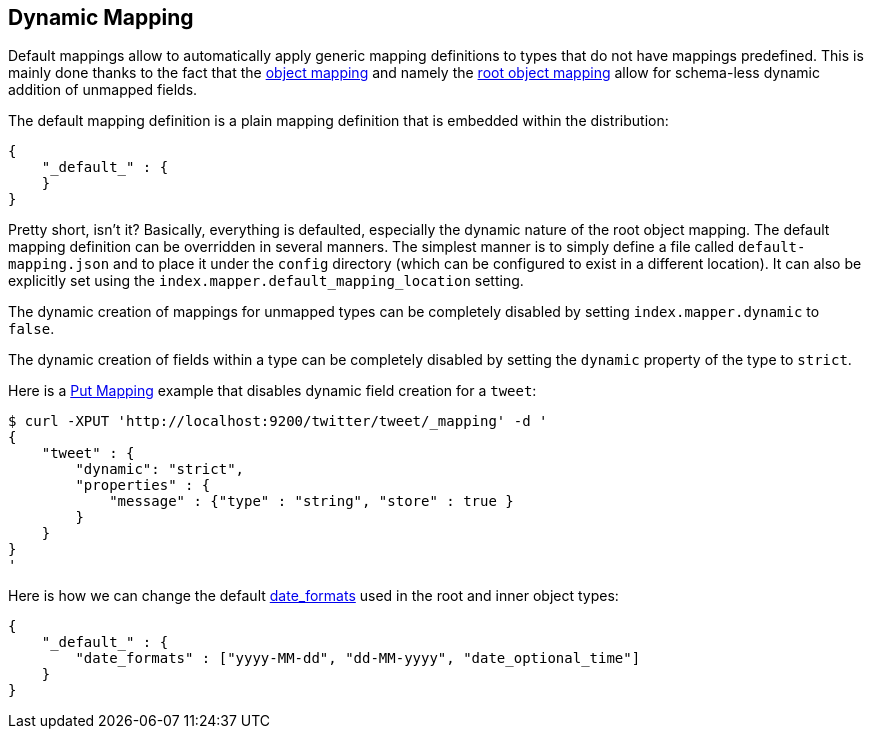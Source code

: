 [[mapping-dynamic-mapping]]
== Dynamic Mapping

Default mappings allow to automatically apply generic mapping definitions
to types that do not have mappings predefined. This is mainly done
thanks to the fact that the
<<mapping-object-type,object mapping>> and
namely the <<mapping-root-object-type,root
object mapping>> allow for schema-less dynamic addition of unmapped
fields.

The default mapping definition is a plain mapping definition that is
embedded within the distribution:

[source,js]
--------------------------------------------------
{
    "_default_" : {
    }
}
--------------------------------------------------

Pretty short, isn't it? Basically, everything is defaulted, especially the
dynamic nature of the root object mapping. The default mapping
definition can be overridden in several manners. The simplest manner is
to simply define a file called `default-mapping.json` and to place it
under the `config` directory (which can be configured to exist in a
different location). It can also be explicitly set using the
`index.mapper.default_mapping_location` setting.

The dynamic creation of mappings for unmapped types can be completely
disabled by setting `index.mapper.dynamic` to `false`.

The dynamic creation of fields within a type can be completely
disabled by setting the `dynamic` property of the type to `strict`.

Here is a <<indices-put-mapping,Put Mapping>> example that
disables dynamic field creation for a `tweet`:

[source,js]
--------------------------------------------------
$ curl -XPUT 'http://localhost:9200/twitter/tweet/_mapping' -d '
{
    "tweet" : {
        "dynamic": "strict",
        "properties" : {
            "message" : {"type" : "string", "store" : true }
        }
    }
}
'
--------------------------------------------------

Here is how we can change the default
<<mapping-date-format,date_formats>> used in the
root and inner object types:

[source,js]
--------------------------------------------------
{
    "_default_" : {
        "date_formats" : ["yyyy-MM-dd", "dd-MM-yyyy", "date_optional_time"]
    }
}
--------------------------------------------------
